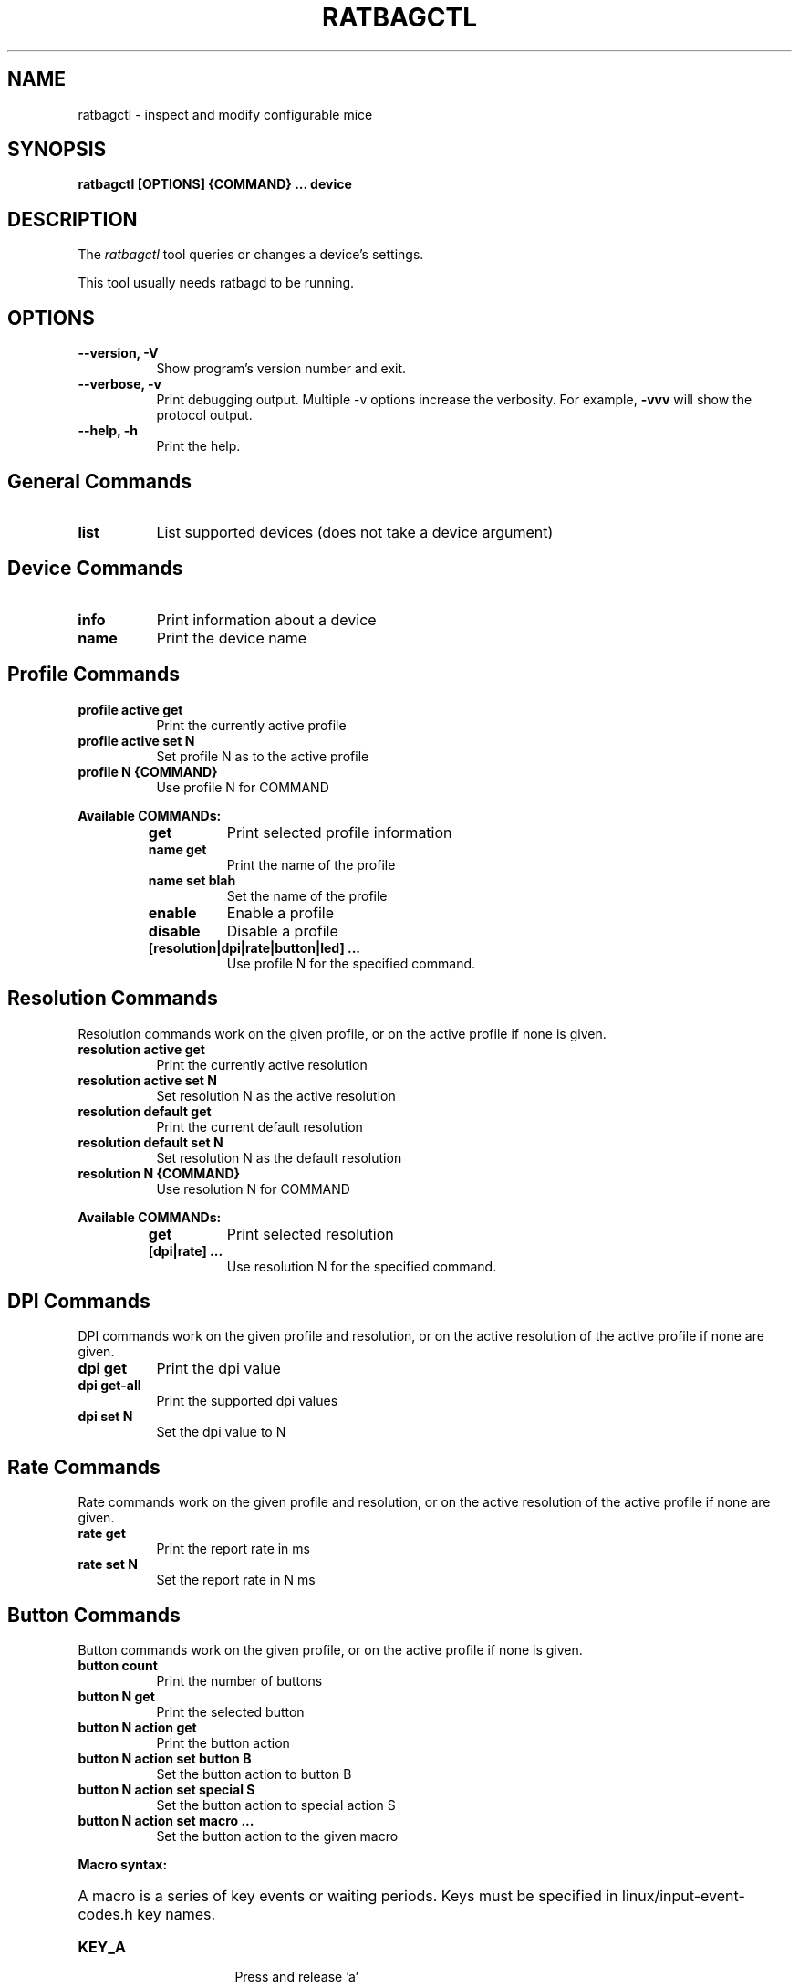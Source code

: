 .TH RATBAGCTL "1" "@version@"
.SH NAME
ratbagctl \- inspect and modify configurable mice
.SH SYNOPSIS
.B ratbagctl [OPTIONS] {COMMAND} ... device
.SH DESCRIPTION
.PP
The
.I ratbagctl
tool queries or changes a device's settings.
.PP
This tool usually needs ratbagd to be running.
.SH OPTIONS
.TP 8
.B \-\-version, \-V
Show program's version number and exit.
.TP 8
.B \-\-verbose, \-v
Print debugging output. Multiple -v options increase the verbosity. For example,
.B \-vvv
will show the  protocol output.
.TP 8
.B \-\-help, \-h
Print the help.
.SH General Commands
.TP 8
.B list
List supported devices (does not take a device argument)
.SH Device Commands
.TP 8
.B info
Print information about a device
.TP 8
.B name
Print the device name
.SH Profile Commands
.TP 8
.B profile active get
Print the currently active profile
.TP 8
.B profile active set N
Set profile N as to the active profile
.TP 8
.B profile N {COMMAND}
Use profile N for COMMAND
.PP
.B Available COMMANDs:
.RS
.TP 8
.B get
Print selected profile information
.TP 8
.B name get
Print the name of the profile
.TP 8
.B name set blah
Set the name of the profile
.TP 8
.B enable
Enable a profile
.TP 8
.B disable
Disable a profile
.TP 8
.B [resolution|dpi|rate|button|led] ...
Use profile N for the specified command.
.RE
.SH Resolution Commands
Resolution commands work on the given profile, or on the active profile if none
is given.
.TP 8
.B resolution active get
Print the currently active resolution
.TP 8
.B resolution active set N
Set resolution N as the active resolution
.TP 8
.B resolution default get
Print the current default resolution
.TP 8
.B resolution default set N
Set resolution N as the default resolution
.TP 8
.B resolution N {COMMAND}
Use resolution N for COMMAND
.PP
.B Available COMMANDs:
.RS
.TP 8
.B get
Print selected resolution
.TP 8
.B [dpi|rate] ...
Use resolution N for the specified command.
.RE
.SH DPI Commands
DPI commands work on the given profile and resolution, or on the active
resolution of the active profile if none are given.
.TP 8
.B dpi get
Print the dpi value
.TP 8
.B dpi get-all
Print the supported dpi values
.TP 8
.B dpi set N
Set the dpi value to N
.SH Rate Commands
Rate commands work on the given profile and resolution, or on the active
resolution of the active profile if none are given.
.TP 8
.B rate get
Print the report rate in ms
.TP 8
.B rate set N
Set the report rate in N ms
.SH Button Commands
Button commands work on the given profile, or on the active profile if none is
given.
.TP 8
.B button count
Print the number of buttons
.TP 8
.B button N get
Print the selected button
.TP 8
.B button N action get
Print the button action
.TP 8
.B button N action set button B
Set the button action to button B
.TP 8
.B button N action set special S
Set the button action to special action S
.TP 8
.B button N action set macro ...
Set the button action to the given macro
.PP
.B Macro syntax:
.HP 8
A macro is a series of key events or waiting periods. Keys must be specified
in linux/input-event-codes.h key names.
.RS
.TP 8
.B KEY_A
Press and release 'a'
.TP 8
.B +KEY_A
Press 'a'
.TP 8
.B \-KEY_A
Release 'a'
.TP 8
.B t300
Wait 300ms
.RE
.SH LED Commands
LED commands work on the given profile, or on the active profile if none is
given.
.TP 8
.B led get
Print the current led values
.TP 8
.B led N get
Print the selected LED value
.TP 8
.B led N {COMMAND}
Use led N for COMMAND
.PP
.B Available COMMANDs:
.RS
.TP 8
.B mode [on|off|cycle|breathing]
The mode to set as current
.TP 8
.B color RRGGBB
The color to set as current (the color should be in the hexadecimal format).
.TP 8
.B rate R
The rate to set as current
.TP 8
.B brightness B
The brightness to set as current
.RE
.SH Examples
.TP 8
ratbagctl profile active get eventX
.TP 8
ratbagctl profile 0 resolution active set 4 eventX
.TP 8
ratbagctl profile 0 resolution 1 dpi get eventX
.TP 8
ratbagctl resolution 4 rate get eventX
.TP 8
ratbagctl dpi set 800 eventX
.SH NOTES
.PP
There is currently no guarantee that the output format of
.B ratbagctl
will not change in the future. There should be some stability with the commands
mentioned in this man page, but do not expect it to stay the same.
.SH AUTHORS
.B ratbagctl
was written by David Herrmann, Peter Hutterer and Benjamin Tissoires.
.PP
This manual page was written by Stephen Kitt <skitt@debian.org> for
the Debian GNU/Linux system (but may be used by others).
